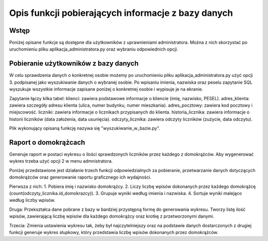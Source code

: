 Opis funkcji pobierających informacje z bazy danych
---------------------------------------------------

Wstęp
~~~~~
Poniżej opisane funkcje są dostępne dla użytkowników z uprawnieniami administratora. Można z nich skorzystać po uruchomieniu pliku aplikacja_administratora.py oraz wybraniu odpowiednich opcji.

Pobieranie użytkowników z bazy danych
~~~~~~~~~~~~~~~~~~~~~~~~~~~~~~~~~~~~~
W celu sprawdzenia danych o konkretnej osobie możemy po uruchomieniu pliku aplikacja_administratora.py użyć opcji 3. podpisanej jako wyszukiwanie danych o wybranej osobie. 
Po wpisaniu imienia, nazwiska oraz peselu zapytanie SQL wyszukuje wszystkie informacje zapisane poniżej o konkretnej osobie i wypisuje je na ekranie. 

Zapytanie łączy kilka tabel:
klienci: zawiera podstawowe informacje o kliencie (imię, nazwisko, PESEL).
adres_klienta: zawiera szczegóły adresu klienta (ulica, numer budynku, numer mieszkania).
adres_pocztowy: zawiera kod pocztowy i miejscowość.
liczniki: zawiera informacje o licznikach przypisanych do klienta.
historia_licznika: zawiera informacje o historii liczników (data założenia, data usunięcia).
odczyty_licznika: zawiera odczyty liczników (zużycie, data odczytu).

Plik wykonujący opisaną funkcję nazywa się "wyszukiwanie_w_bazie.py".

Raport o domokrążcach
~~~~~~~~~~~~~~~~~~~~~
Generuje raport w postaci wykresu o ilości sprawdzonych liczników przez każdego z domokrążców.
Aby wygenerować wykres trzeba użyć opcji 2 w menu admnistratora.

Poniżej przedstawione jest działanie trzech funkcji odpowiedzialnych za pobieranie, przetwarzanie danych dotyczących domokrążców oraz generowanie raportu graficznego ich wydajności.

Pierwsza z nich:
1. Pobiera imię i nazwisko domokrążcy.
2. Liczy liczbę wpisów dokonanych przez każdego domokrążcę (count(odczyty_licznika.id_domokrazcy)).
3. Grupuje wyniki według imienia i nazwiska.
4. Sortuje wyniki malejąco według liczby wpisów.

Druga:
Przekształca dane pobrane z bazy w bardziej przystępną formę do generowania wykresu.
Tworzy listę ilość wpisów, zawierającą liczbę wpisów dla każdego domokrążcy oraz krotkę z przetworzonymi danymi.

Trzecia:
Zmienia ustawienia wykresu tak, żeby był najczytelniejszy oraz na podstawie danych dostarczonych z drugiej funkcji generuje wykres słupkowy, który przedstawia liczbę wpisów dokonanych przez domokrążców.
